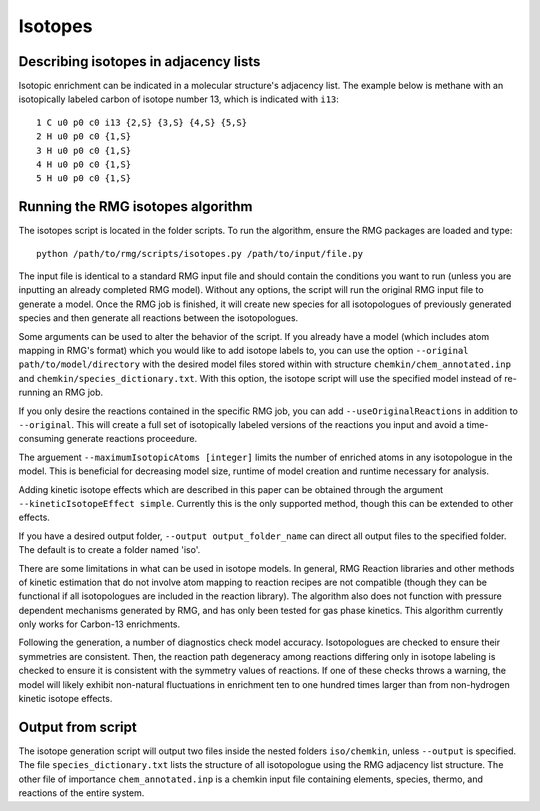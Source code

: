 .. _isotopes:

********
Isotopes
********

Describing isotopes in adjacency lists
--------------------------------------

Isotopic enrichment can be indicated in a molecular structure's adjacency list. 
The example below is methane with an isotopically labeled carbon of isotope 
number 13, which is indicated with ``i13``::

    1 C u0 p0 c0 i13 {2,S} {3,S} {4,S} {5,S}
    2 H u0 p0 c0 {1,S}
    3 H u0 p0 c0 {1,S}
    4 H u0 p0 c0 {1,S}
    5 H u0 p0 c0 {1,S}


Running the RMG isotopes algorithm
----------------------------------

The isotopes script is located in the folder scripts. To run the algorithm, 
ensure the RMG packages are loaded and type::

    python /path/to/rmg/scripts/isotopes.py /path/to/input/file.py

The input file is identical to a standard RMG input file and should contain the
conditions you want to run (unless you are inputting an already completed RMG
model). Without any options, the script will run the original RMG input file to
generate a model. Once the RMG job is finished, it will create new species for
all isotopologues of previously generated species and then generate all
reactions between the isotopologues.

Some arguments can be used to alter the behavior of the script. If you already
have a model (which includes atom mapping in RMG's format) which you would like
to add isotope labels to, you can use the option ``--original path/to/model/directory``
with the desired model files stored within with structure ``chemkin/chem_annotated.inp``
and ``chemkin/species_dictionary.txt``. With this option, the isotope script
will use the specified model instead of re-running an RMG job.

If you only desire the reactions contained in the specific RMG job,
you can add ``--useOriginalReactions`` in addition to ``--original``.
This will create a full set of isotopically labeled versions of the reactions
you input and avoid a time-consuming generate reactions proceedure.

The arguement ``--maximumIsotopicAtoms [integer]`` limits the number of enriched
atoms in any isotopologue in the model. This is beneficial for decreasing model 
size, runtime of model creation and runtime necessary for analysis.

Adding kinetic isotope effects which are described in this paper can be obtained
through the argument ``--kineticIsotopeEffect simple``. Currently this is the
only supported method, though this can be extended to other effects.

If you have a desired output folder, ``--output output_folder_name`` can direct
all output files to the specified folder. The default is to create a folder
named 'iso'.

There are some limitations in what can be used in isotope models. In general,
RMG Reaction libraries and other methods of kinetic estimation that do not
involve atom mapping to reaction recipes are not compatible (though they can be
functional if all isotopologues are included in the reaction library). The
algorithm also does not function with pressure dependent mechanisms generated
by RMG, and has only been tested for gas phase kinetics. This algorithm currently
only works for Carbon-13 enrichments.

Following the generation, a number of diagnostics check model accuracy.
Isotopologues are checked to ensure their symmetries are consistent.
Then, the reaction path degeneracy among reactions differing only in isotope
labeling is checked to ensure it is consistent with the symmetry values of reactions.
If one of these checks throws a warning, the model will likely exhibit non-natural
fluctuations in enrichment ten to one hundred times larger than from non-hydrogen
kinetic isotope effects.

Output from script
------------------

The isotope generation script will output two files inside the nested folders
``iso/chemkin``, unless ``--output`` is specified. The file
``species_dictionary.txt`` lists the structure of all isotopologue using the
RMG adjacency list structure. The other file of importance ``chem_annotated.inp``
is a chemkin input file containing elements, species, thermo, and reactions of
the entire system.
